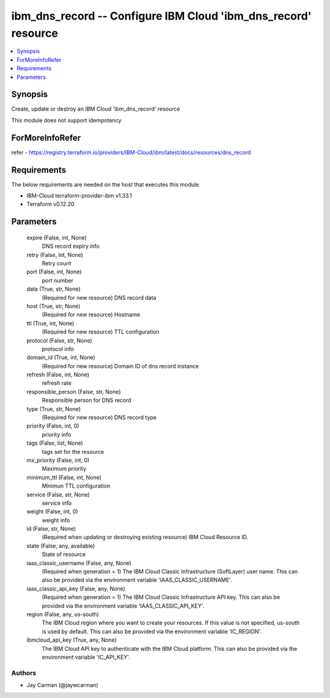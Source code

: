 
ibm_dns_record -- Configure IBM Cloud 'ibm_dns_record' resource
===============================================================

.. contents::
   :local:
   :depth: 1


Synopsis
--------

Create, update or destroy an IBM Cloud 'ibm_dns_record' resource

This module does not support idempotency


ForMoreInfoRefer
----------------
refer - https://registry.terraform.io/providers/IBM-Cloud/ibm/latest/docs/resources/dns_record

Requirements
------------
The below requirements are needed on the host that executes this module.

- IBM-Cloud terraform-provider-ibm v1.33.1
- Terraform v0.12.20



Parameters
----------

  expire (False, int, None)
    DNS record expiry info


  retry (False, int, None)
    Retry count


  port (False, int, None)
    port number


  data (True, str, None)
    (Required for new resource) DNS record data


  host (True, str, None)
    (Required for new resource) Hostname


  ttl (True, int, None)
    (Required for new resource) TTL configuration


  protocol (False, str, None)
    protocol info


  domain_id (True, int, None)
    (Required for new resource) Domain ID of dns record instance


  refresh (False, int, None)
    refresh rate


  responsible_person (False, str, None)
    Responsible person for DNS record


  type (True, str, None)
    (Required for new resource) DNS record type


  priority (False, int, 0)
    priority info


  tags (False, list, None)
    tags set for the resource


  mx_priority (False, int, 0)
    Maximum priority


  minimum_ttl (False, int, None)
    Minimun TTL configuration


  service (False, str, None)
    service info


  weight (False, int, 0)
    weight info


  id (False, str, None)
    (Required when updating or destroying existing resource) IBM Cloud Resource ID.


  state (False, any, available)
    State of resource


  iaas_classic_username (False, any, None)
    (Required when generation = 1) The IBM Cloud Classic Infrastructure (SoftLayer) user name. This can also be provided via the environment variable 'IAAS_CLASSIC_USERNAME'.


  iaas_classic_api_key (False, any, None)
    (Required when generation = 1) The IBM Cloud Classic Infrastructure API key. This can also be provided via the environment variable 'IAAS_CLASSIC_API_KEY'.


  region (False, any, us-south)
    The IBM Cloud region where you want to create your resources. If this value is not specified, us-south is used by default. This can also be provided via the environment variable 'IC_REGION'.


  ibmcloud_api_key (True, any, None)
    The IBM Cloud API key to authenticate with the IBM Cloud platform. This can also be provided via the environment variable 'IC_API_KEY'.













Authors
~~~~~~~

- Jay Carman (@jaywcarman)

